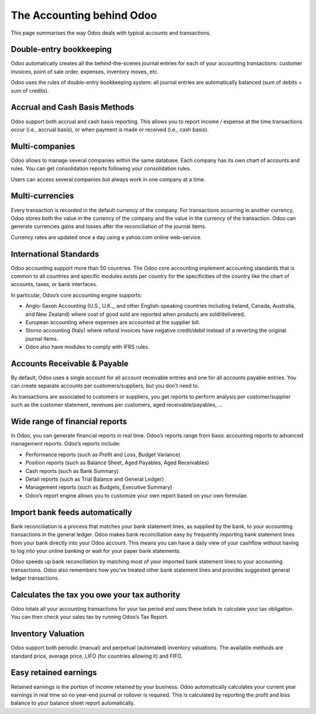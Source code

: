 .. _odooaccounting:

==========================
The Accounting behind Odoo
==========================

This page summarises the way Odoo deals with typical accounts and transactions.

Double-entry bookkeeping
------------------------
Odoo automatically creates all the behind-the-scenes journal entries for each of your accounting transactions: customer invoices, point of sale order, expenses, inventory moves, etc.

Odoo uses the rules of double-entry bookkeeping system: all journal entries are automatically balanced (sum of debits = sum of credits).

Accrual and Cash Basis Methods
------------------------------
Odoo support both accrual and cash basis reporting. This allows you to report income / expense at the time transactions occur (i.e., accrual basis), or when payment is made or received (i.e., cash basis).

Multi-companies
---------------
Odoo allows to manage several companies within the same database. Each company has its own chart of accounts and rules. You can get consolidation reports following your consolidation rules.

Users can access several companies but always work in one company at a time.

Multi-currencies
----------------
Every transaction is recorded in the default currency of the company. For transactions occurring in another currency, Odoo stores both the value in the currency of the company and the value in the currency of the transaction. Odoo can generate currencies gains and losses after the reconciliation of the journal items.

Currency rates are updated once a day using a yahoo.com online web-service.

International Standards
-----------------------
Odoo accounting support more than 50 countries. The Odoo core accounting implement accounting standards that is common to all countries and specific modules exists per country for the specificities of the country like the chart of accounts, taxes, or bank interfaces.

In particular, Odoo’s core accounting engine supports:

* Anglo-Saxon Accounting (U.S., U.K.,, and other English-speaking countries including Ireland, Canada, Australia, and New Zealand) where cost of good sold are reported when products are sold/delivered.
* European accounting where expenses are accounted at the supplier bill.
* Storno accounting (Italy) where refund invoices have negative credit/debit instead of a reverting the original journal items.
* Odoo also have modules to comply with IFRS rules.

Accounts Receivable & Payable
-----------------------------
By default, Odoo uses a single account for all account receivable entries and one for all accounts payable entries. You can create separate accounts per customers/suppliers, but you don’t need to.

As transactions are associated to customers or suppliers, you get reports to perform analysis per customer/supplier such as the customer statement, revenues per customers, aged receivable/payables, …

Wide range of financial reports
-------------------------------
In Odoo, you can generate financial reports in real time. Odoo’s reports range from basic accounting reports to advanced management reports. Odoo’s reports include:

* Performance reports (such as Profit and Loss, Budget Variance)
* Position reports (such as Balance Sheet, Aged Payables, Aged Receivables)
* Cash reports (such as Bank Summary)
* Detail reports (such as Trial Balance and General Ledger)
* Management reports (such as Budgets, Executive Summary)
* Odoo’s report engine allows you to customize your own report based on your own formulae.

Import bank feeds automatically
-------------------------------
Bank reconciliation is a process that matches your bank statement lines, as supplied by the bank, to your accounting transactions in the general ledger. Odoo makes bank reconciliation easy by frequently importing bank statement lines from your bank directly into your Odoo account. This means you can have a daily view of your cashflow without having to log into your online banking or wait for your paper bank statements.

Odoo speeds up bank reconciliation by matching most of your imported bank statement lines to your accounting transactions. Odoo also remembers how you’ve treated other bank statement lines and provides suggested general ledger transactions.

Calculates the tax you owe your tax authority
---------------------------------------------
Odoo totals all your accounting transactions for your tax period and uses these totals to calculate your tax obligation. You can then check your sales tax by running Odoo’s Tax Report.

Inventory Valuation
-------------------
Odoo support both periodic (manual) and perpetual (automated) inventory valuations. The available methods are standard price, average price, LIFO (for countries allowing it) and FIFO.

Easy retained earnings
----------------------
Retained earnings is the portion of income retained by your business. Odoo automatically calculates your current year earnings in real time so no year-end journal or rollover is required. This is calculated by reporting the profit and loss balance to your balance sheet report automatically.